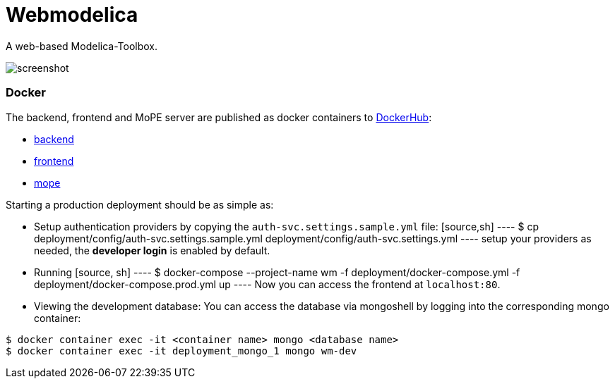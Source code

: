= Webmodelica

A web-based Modelica-Toolbox.

image::doc/screenshot.png[]

=== Docker
The backend, frontend and MoPE server are published as docker containers to https://hub.docker.com/u/thmmote[DockerHub]:

- https://hub.docker.com/r/thmmote/webmodelica[backend]
- https://hub.docker.com/r/thmmote/webmodelica-ui[frontend]
- https://hub.docker.com/r/thmmote/mope-server[mope]

Starting a production deployment should be as simple as:

- Setup authentication providers by copying the `auth-svc.settings.sample.yml` file:
  [source,sh]
  ----
  $ cp deployment/config/auth-svc.settings.sample.yml deployment/config/auth-svc.settings.yml
  ----
  setup your providers as needed, the *developer login* is enabled by default.

- Running
  [source, sh]
  ----
  $ docker-compose --project-name wm -f deployment/docker-compose.yml -f deployment/docker-compose.prod.yml up
  ----
Now you can access the frontend at `localhost:80`.

- Viewing the development database: You can access the database via mongoshell by logging into the corresponding mongo container:
[source,sh]
----
$ docker container exec -it <container name> mongo <database name>
$ docker container exec -it deployment_mongo_1 mongo wm-dev
----
